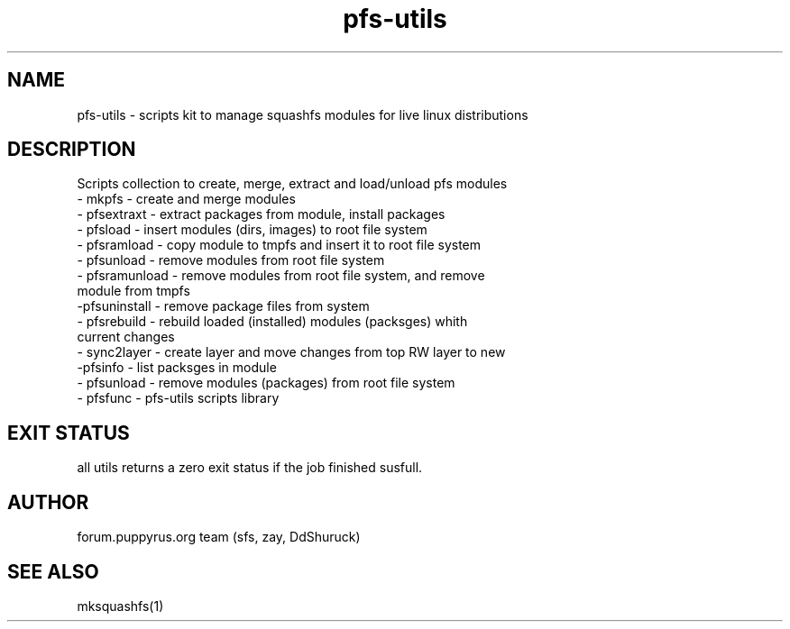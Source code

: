 .TH pfs-utils 1  "marсh, 2017" "version 3.6" "USER "
.SH NAME
pfs-utils \- scripts kit to manage squashfs modules for live linux distributions 
.SH DESCRIPTION
Scripts collection to create, merge, extract and load/unload pfs modules
.TP
- mkpfs - create and merge modules
.TP
- pfsextraxt - extract packages from module, install packages 
.TP
- pfsload - insert modules (dirs, images) to root file system  
.TP
- pfsramload - copy module to tmpfs and insert it to root file system  
.TP
- pfsunload - remove modules from root file system
.TP
- pfsramunload - remove modules from root file system, and remove module from tmpfs
.TP
-pfsuninstall - remove package files from system
.TP
- pfsrebuild - rebuild loaded (installed) modules (packsges)  whith current changes
.TP
- sync2layer - create layer and move changes from top RW layer to new
.TP
-pfsinfo - list packsges in module
.TP
- pfsunload - remove modules (packages) from root file system
.TP
- pfsfunc - pfs-utils scripts library 
.SH 
EXIT STATUS
all utils returns a zero exit status if the job finished susfull.
.SH AUTHOR
forum.puppyrus.org team (sfs, zay, DdShuruck)
.SH SEE ALSO
mksquashfs(1)